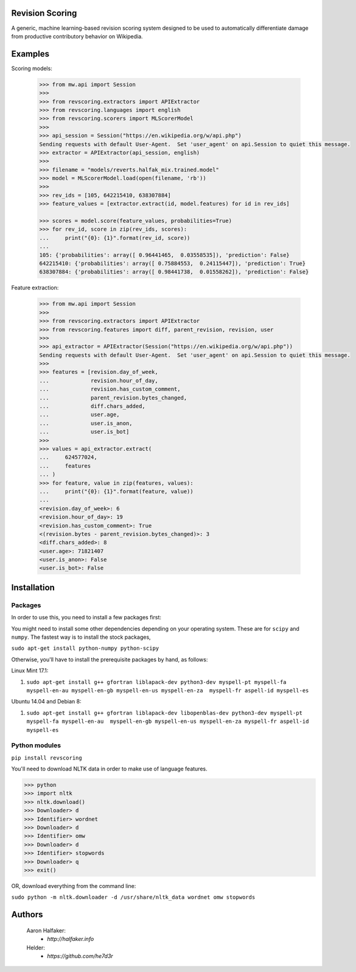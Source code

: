 Revision Scoring
================
A generic, machine learning-based revision scoring system designed to be used
to automatically differentiate damage from productive contributory behavior on
Wikipedia.

Examples
========

Scoring models:

    .. code-block:: python

        >>> from mw.api import Session
        >>>
        >>> from revscoring.extractors import APIExtractor
        >>> from revscoring.languages import english
        >>> from revscoring.scorers import MLScorerModel
        >>>
        >>> api_session = Session("https://en.wikipedia.org/w/api.php")
        Sending requests with default User-Agent.  Set 'user_agent' on api.Session to quiet this message.
        >>> extractor = APIExtractor(api_session, english)
        >>>
        >>> filename = "models/reverts.halfak_mix.trained.model"
        >>> model = MLScorerModel.load(open(filename, 'rb'))
        >>>
        >>> rev_ids = [105, 642215410, 638307884]
        >>> feature_values = [extractor.extract(id, model.features) for id in rev_ids]

        >>> scores = model.score(feature_values, probabilities=True)
        >>> for rev_id, score in zip(rev_ids, scores):
        ...     print("{0}: {1}".format(rev_id, score))
        ...
        105: {'probabilities': array([ 0.96441465,  0.03558535]), 'prediction': False}
        642215410: {'probabilities': array([ 0.75884553,  0.24115447]), 'prediction': True}
        638307884: {'probabilities': array([ 0.98441738,  0.01558262]), 'prediction': False}

Feature extraction:

    .. code-block:: python

        >>> from mw.api import Session
        >>>
        >>> from revscoring.extractors import APIExtractor
        >>> from revscoring.features import diff, parent_revision, revision, user
        >>>
        >>> api_extractor = APIExtractor(Session("https://en.wikipedia.org/w/api.php"))
        Sending requests with default User-Agent.  Set 'user_agent' on api.Session to quiet this message.
        >>>
        >>> features = [revision.day_of_week,
        ...             revision.hour_of_day,
        ...             revision.has_custom_comment,
        ...             parent_revision.bytes_changed,
        ...             diff.chars_added,
        ...             user.age,
        ...             user.is_anon,
        ...             user.is_bot]
        >>>
        >>> values = api_extractor.extract(
        ...     624577024,
        ...     features
        ... )
        >>> for feature, value in zip(features, values):
        ...     print("{0}: {1}".format(feature, value))
        ...
        <revision.day_of_week>: 6
        <revision.hour_of_day>: 19
        <revision.has_custom_comment>: True
        <(revision.bytes - parent_revision.bytes_changed)>: 3
        <diff.chars_added>: 8
        <user.age>: 71821407
        <user.is_anon>: False
        <user.is_bot>: False


Installation
================

Packages
---------
In order to use this, you need to install a few packages first:

You might need to install some other dependencies depending on your operating
system.  These are for ``scipy`` and ``numpy``.  The fastest way is to install
the stock packages,

``sudo apt-get install python-numpy python-scipy``

Otherwise, you'll have to install the prerequisite packages by hand, as follows:

Linux Mint 17.1:

1. ``sudo apt-get install g++ gfortran liblapack-dev python3-dev myspell-pt myspell-fa myspell-en-au myspell-en-gb myspell-en-us myspell-en-za  myspell-fr aspell-id myspell-es``

Ubuntu 14.04 and Debian 8:

1. ``sudo apt-get install g++ gfortran liblapack-dev libopenblas-dev python3-dev myspell-pt myspell-fa myspell-en-au  myspell-en-gb myspell-en-us myspell-en-za myspell-fr aspell-id myspell-es``

Python modules
----------------
``pip install revscoring``

You'll need to download NLTK data in order to make use of language features.

.. code-block:: python

    >>> python
    >>> import nltk
    >>> nltk.download()
    >>> Downloader> d
    >>> Identifier> wordnet
    >>> Downloader> d
    >>> Identifier> omw
    >>> Downloader> d
    >>> Identifier> stopwords
    >>> Downloader> q
    >>> exit()

OR, download everything from the command line:

``sudo python -m nltk.downloader -d /usr/share/nltk_data wordnet omw stopwords``

Authors
=======
    Aaron Halfaker:
        * `http://halfaker.info`
    Helder:
        * `https://github.com/he7d3r`
